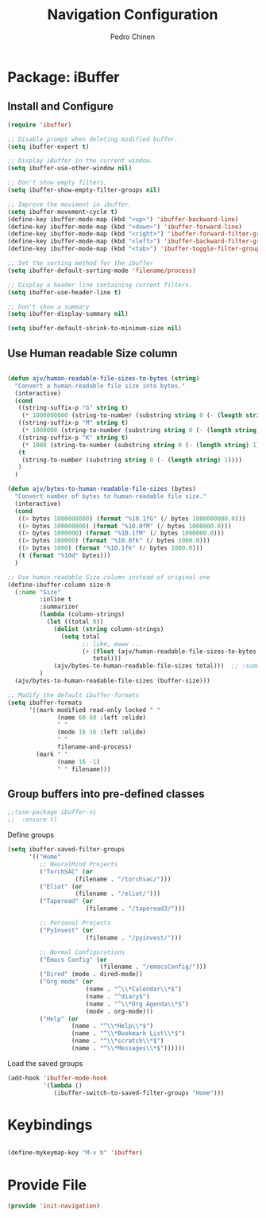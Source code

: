 #+TITLE:        Navigation Configuration
#+AUTHOR:       Pedro Chinen
#+DATE-CREATED: [2023-12-06 Wed]
#+DATE-UPDATED: [2023-12-26 Tue]

* Package: iBuffer
:PROPERTIES:
:Created:  2023-12-06
:END:

** Install and Configure
:PROPERTIES:
:ID:       b3a1fc83-beca-4380-9032-13ef9a5d82ee
:END:
#+BEGIN_SRC emacs-lisp
  (require 'ibuffer)

  ;; Disable prompt when deleting modified buffer.
  (setq ibuffer-expert t)

  ;; Display iBuffer in the current window.
  (setq ibuffer-use-other-window nil)

  ;; Don't show empty filters.
  (setq ibuffer-show-empty-filter-groups nil)

  ;; Improve the moviment in ibuffer.
  (setq ibuffer-movement-cycle t)
  (define-key ibuffer-mode-map (kbd "<up>") 'ibuffer-backward-line)
  (define-key ibuffer-mode-map (kbd "<down>") 'ibuffer-forward-line)
  (define-key ibuffer-mode-map (kbd "<right>") 'ibuffer-forward-filter-group)
  (define-key ibuffer-mode-map (kbd "<left>") 'ibuffer-backward-filter-group)
  (define-key ibuffer-mode-map (kbd "<tab>") 'ibuffer-toggle-filter-group)

  ;; Set the sorting method for the ibuffer
  (setq ibuffer-default-sorting-mode 'filename/process)

  ;; Display a header line containing current filters.
  (setq ibuffer-use-header-line t)

  ;; Don't show a summary
  (setq ibuffer-display-summary nil)

  (setq ibuffer-default-shrink-to-minimum-size nil)
#+END_SRC

** Use Human readable Size column
:PROPERTIES:
:ID:       c2afc157-0b35-41cd-a80d-49acb754daf1
:END:

#+BEGIN_SRC emacs-lisp

  (defun ajv/human-readable-file-sizes-to-bytes (string)
    "Convert a human-readable file size into bytes."
    (interactive)
    (cond
     ((string-suffix-p "G" string t)
      (* 1000000000 (string-to-number (substring string 0 (- (length string) 1)))))
     ((string-suffix-p "M" string t)
      (* 1000000 (string-to-number (substring string 0 (- (length string) 1)))))
     ((string-suffix-p "K" string t)
      (* 1000 (string-to-number (substring string 0 (- (length string) 1)))))
     (t
      (string-to-number (substring string 0 (- (length string) 1))))
     )
    )

  (defun ajv/bytes-to-human-readable-file-sizes (bytes)
    "Convert number of bytes to human-readable file size."
    (interactive)
    (cond
     ((> bytes 1000000000) (format "%10.1fG" (/ bytes 1000000000.0)))
     ((> bytes 100000000) (format "%10.0fM" (/ bytes 1000000.0)))
     ((> bytes 1000000) (format "%10.1fM" (/ bytes 1000000.0)))
     ((> bytes 100000) (format "%10.0fk" (/ bytes 1000.0)))
     ((> bytes 1000) (format "%10.1fk" (/ bytes 1000.0)))
     (t (format "%10d" bytes)))
    )

  ;; Use human readable Size column instead of original one
  (define-ibuffer-column size-h
    (:name "Size"
           :inline t
           :summarizer
           (lambda (column-strings)
             (let ((total 0))
               (dolist (string column-strings)
                 (setq total
                       ;; like, ewww ...
                       (+ (float (ajv/human-readable-file-sizes-to-bytes string))
                          total)))
               (ajv/bytes-to-human-readable-file-sizes total)))	 ;; :summarizer nil
           )
    (ajv/bytes-to-human-readable-file-sizes (buffer-size)))

  ;; Modify the default ibuffer-formats
  (setq ibuffer-formats
        '((mark modified read-only locked " "
                (name 60 60 :left :elide)
                " "
                (mode 16 16 :left :elide)
                " "
                filename-and-process)
          (mark " "
                (name 16 -1)
                " " filename)))
#+END_SRC

** Group buffers into pre-defined classes
:PROPERTIES:
:ID:       06c48111-64e3-4671-b07d-45b7720a101c
:END:

#+BEGIN_SRC emacs-lisp
;;(use-package ibuffer-vc
;;  :ensure t)
#+END_SRC

Define groups
#+BEGIN_SRC emacs-lisp
  (setq ibuffer-saved-filter-groups
        '(("Home"
           ;; NeuralMind Projects
           ("TorchSAC" (or
                     (filename . "/torchsac/")))
           ("Eliot" (or
                     (filename . "/eliot/")))
           ("Taperead" (or
                        (filename . "/taperead3/")))

           ;; Personal Projects
           ("PyInvest" (or
                        (filename . "/pyinvest/")))

           ;; Normal Configurations
           ("Emacs Config" (or
                            (filename . "/emacsConfig/")))
           ("Dired" (mode . dired-mode))
           ("Org mode" (or
                        (name . "^\\*Calendar\\*$")
                        (name . "^diary$")
                        (name . "^\\*Org Agenda\\*$")
                        (mode . org-mode)))
           ("Help" (or
                    (name . "^\\*Help\\*$")
                    (name . "^\\*Bookmark List\\*$")
                    (name . "^\\*scratch\\*$")
                    (name . "^\\*Messages\\*$"))))))
#+END_SRC

Load the saved groups 
#+BEGIN_SRC emacs-lisp
  (add-hook 'ibuffer-mode-hook
            '(lambda ()
               (ibuffer-switch-to-saved-filter-groups "Home")))
#+END_SRC

* Keybindings
:PROPERTIES:
:Created:  2023-12-26
:END:

#+begin_src emacs-lisp

(define-mykeymap-key "M-v b" 'ibuffer)

#+end_src

* Provide File
:PROPERTIES:
:ID:       0a01efe1-3948-4017-b344-38ecef7b2a48
:END:
#+BEGIN_SRC emacs-lisp
  (provide 'init-navigation)
#+END_SRC
